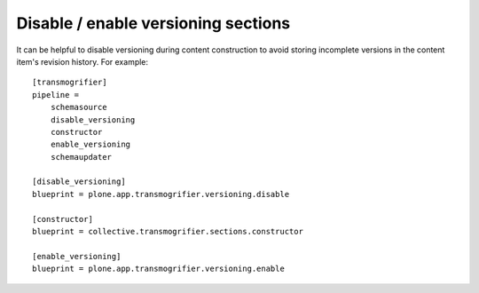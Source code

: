 Disable / enable versioning sections
------------------------------------

It can be helpful to disable versioning during content construction to avoid
storing incomplete versions in the content item's revision history. For example::

    [transmogrifier]
    pipeline =
        schemasource
        disable_versioning
        constructor
        enable_versioning
        schemaupdater

    [disable_versioning]
    blueprint = plone.app.transmogrifier.versioning.disable

    [constructor]
    blueprint = collective.transmogrifier.sections.constructor

    [enable_versioning]
    blueprint = plone.app.transmogrifier.versioning.enable

